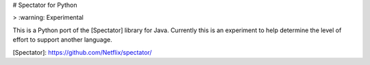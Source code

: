 
# Spectator for Python

> :warning: Experimental

This is a Python port of the [Spectator] library for Java. Currently this is an experiment
to help determine the level of effort to support another language.

[Spectator]: https://github.com/Netflix/spectator/


